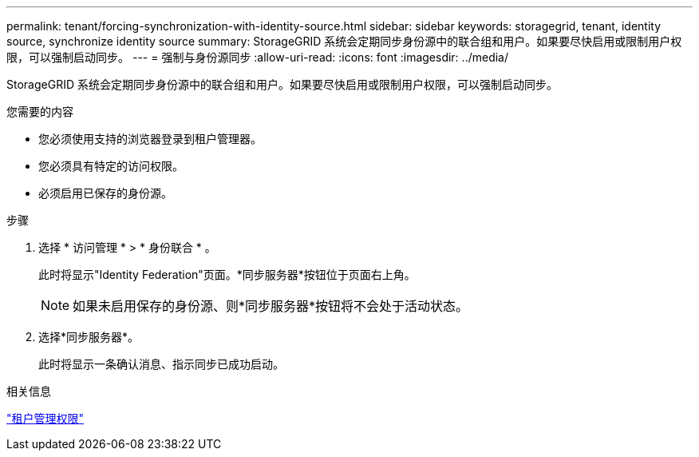 ---
permalink: tenant/forcing-synchronization-with-identity-source.html 
sidebar: sidebar 
keywords: storagegrid, tenant, identity source, synchronize identity source 
summary: StorageGRID 系统会定期同步身份源中的联合组和用户。如果要尽快启用或限制用户权限，可以强制启动同步。 
---
= 强制与身份源同步
:allow-uri-read: 
:icons: font
:imagesdir: ../media/


[role="lead"]
StorageGRID 系统会定期同步身份源中的联合组和用户。如果要尽快启用或限制用户权限，可以强制启动同步。

.您需要的内容
* 您必须使用支持的浏览器登录到租户管理器。
* 您必须具有特定的访问权限。
* 必须启用已保存的身份源。


.步骤
. 选择 * 访问管理 * > * 身份联合 * 。
+
此时将显示"Identity Federation"页面。*同步服务器*按钮位于页面右上角。

+

NOTE: 如果未启用保存的身份源、则*同步服务器*按钮将不会处于活动状态。

. 选择*同步服务器*。
+
此时将显示一条确认消息、指示同步已成功启动。



.相关信息
link:tenant-management-permissions.html["租户管理权限"]
